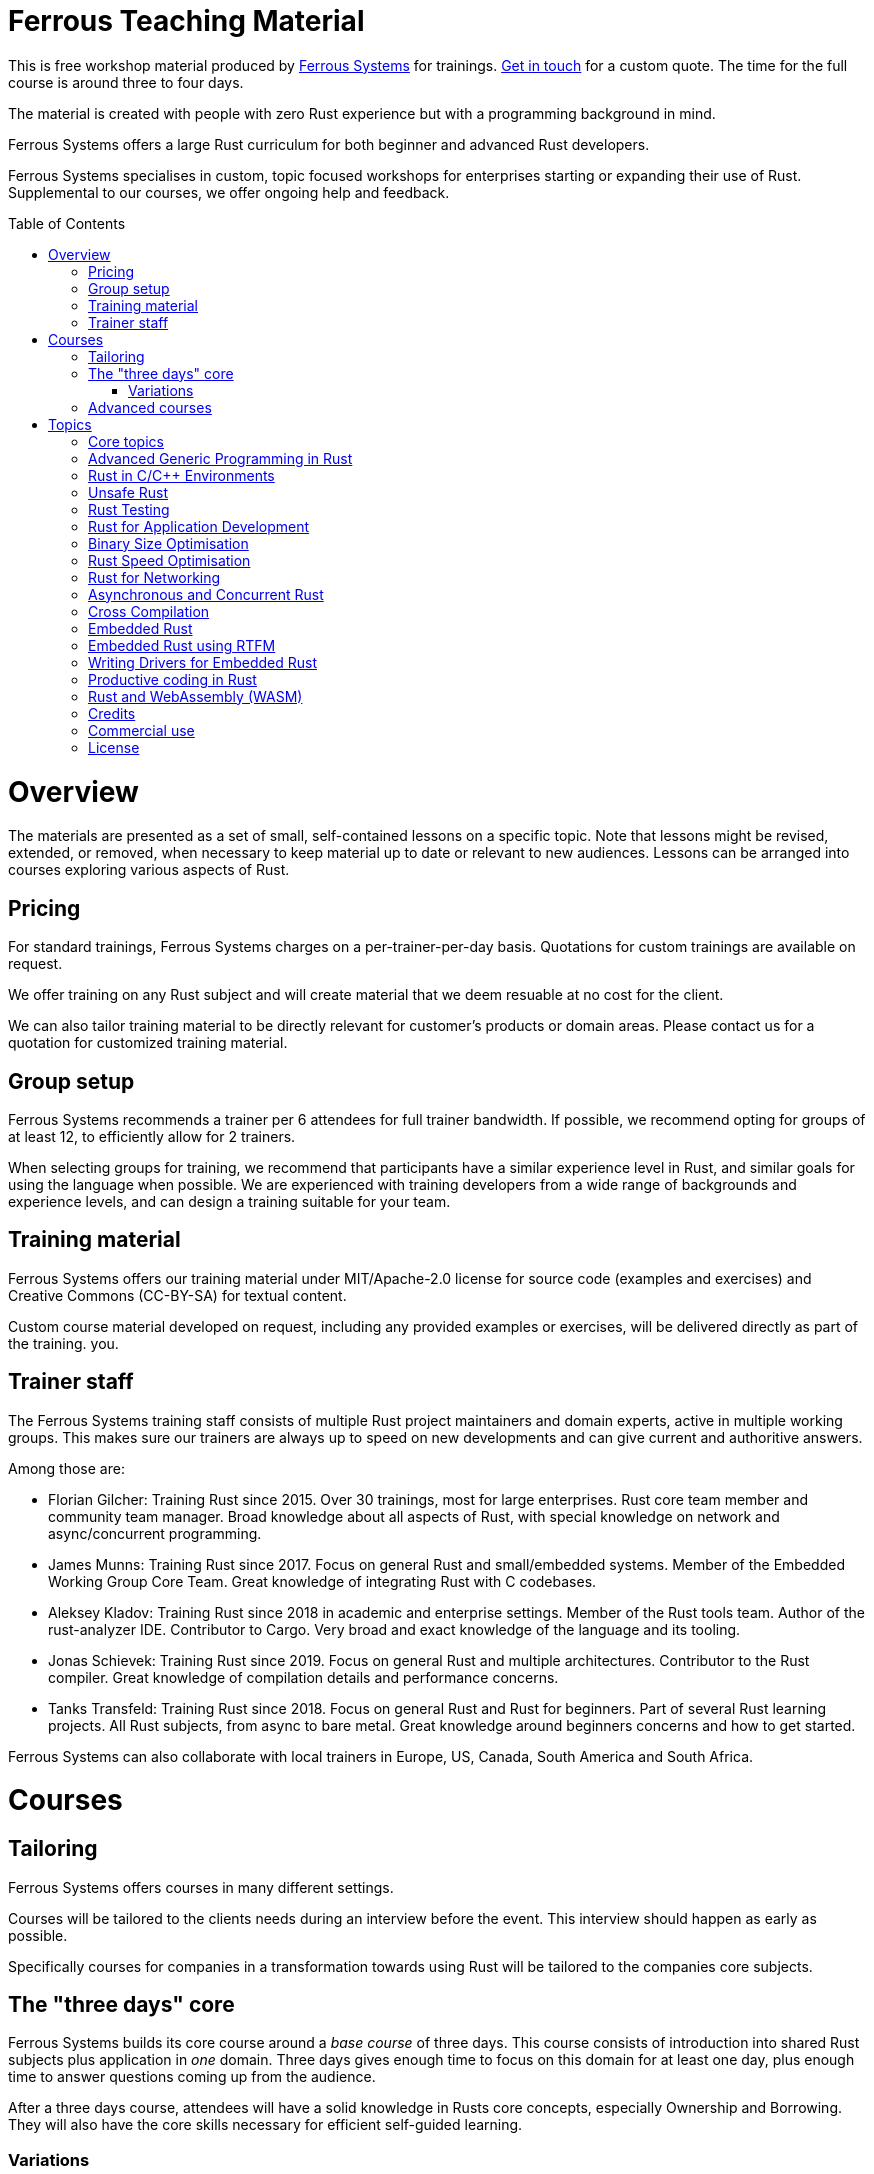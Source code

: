 :toc:
:toc-placement!:
:ferrous: https://ferrous-systems.com/[Ferrous Systems]

= Ferrous Teaching Material

This is free workshop material produced by {ferrous} for trainings.
mailto:contact@ferrous-systems.com[Get in touch] for a custom quote.
The time for the full course is around three to four days.

The material is created with people with zero Rust experience but
with a programming background in mind.

Ferrous Systems offers a large Rust curriculum for both beginner and
advanced Rust developers.

Ferrous Systems specialises in custom, topic focused workshops for
enterprises starting or expanding their use of Rust. Supplemental to our courses, we
offer ongoing help and feedback.

toc::[]

= Overview

The materials are presented as a set of small, self-contained lessons on a specific topic.
Note that lessons might be revised, extended, or removed, when necessary to keep material up to date or relevant to new audiences.
Lessons can be arranged into courses exploring various aspects of Rust.

== Pricing

For standard trainings, Ferrous Systems charges on a per-trainer-per-day basis.
Quotations for custom trainings are available on request.

We offer training on any Rust subject and will create material that we
deem resuable at no cost for the client.

We can also tailor training material to be directly relevant for customer's products or domain areas.
Please contact us for a quotation for customized training material.

== Group setup

Ferrous Systems recommends a trainer per 6 attendees for full trainer
bandwidth. If possible, we recommend opting for groups of at least 12,
to efficiently allow for 2 trainers.

When selecting groups for training, we recommend that participants have a similar experience level in Rust, and similar goals for using the language when possible.
We are experienced with training developers from a wide range of backgrounds and experience levels, and can design a training suitable for your team.

== Training material

Ferrous Systems offers our training material under MIT/Apache-2.0
license for source code (examples and exercises) and Creative Commons (CC-BY-SA) for textual
content.

Custom course material developed on request, including any provided examples or exercises, will be delivered directly as part of the training.
you.

== Trainer staff


The Ferrous Systems training staff consists of multiple Rust project
maintainers and domain experts, active in multiple working groups. This
makes sure our trainers are always up to speed on new developments and
can give current and authoritive answers.

Among those are:

* Florian Gilcher: Training Rust since 2015. Over 30 trainings, most for
large enterprises. Rust core team member and community team manager.
Broad knowledge about all aspects of Rust, with special knowledge on
network and async/concurrent programming.
* James Munns: Training Rust since 2017. Focus on general Rust and
small/embedded systems. Member of the Embedded Working Group Core Team.
Great knowledge of integrating Rust with C codebases.
* Aleksey Kladov: Training Rust since 2018 in academic and enterprise
settings. Member of the Rust tools team. Author of the rust-analyzer IDE.
Contributor to Cargo. Very broad and exact knowledge of the language and its tooling.
* Jonas Schievek: Training Rust since 2019. Focus on general Rust and
multiple architectures. Contributor to the Rust compiler. Great
knowledge of compilation details and performance concerns.
* Tanks Transfeld: Training Rust since 2018. Focus on general Rust and
Rust for beginners. Part of several Rust learning projects. All Rust
subjects, from async to bare metal. Great knowledge around beginners
concerns and how to get started.

Ferrous Systems can also collaborate with local trainers in Europe, US, Canada,
South America and South Africa.

= Courses

== Tailoring

Ferrous Systems offers courses in many different settings.

Courses will be tailored to the clients needs during an interview before
the event. This interview should happen as early as possible.

Specifically courses for companies in a transformation towards using
Rust will be tailored to the companies core subjects.

== The "three days" core

Ferrous Systems builds its core course around a _base course_ of three
days. This course consists of introduction into shared Rust subjects
plus application in _one_ domain. Three days gives enough time to focus
on this domain for at least one day, plus enough time to answer
questions coming up from the audience.

After a three days course, attendees will have a solid knowledge in
Rusts core concepts, especially Ownership and Borrowing. They will also
have the core skills necessary for efficient self-guided learning.

=== Variations

Variations of the course, such as a shorter or a longer version are
available.

==== "Three days" overview

A course that focuses more on an ecosystem overview over a detailed core
subject. It may cover up to 4 topics.

Attendees may not become productive in all areas, but get a good feeling
for them.

This course is perfect for engineering management that will most likely
not end up using Rust daily, but needs broad knowledge to assess Rust as
a technology. It is also frequently given in academic settings.

==== 5 days

The longer versions covers similar subjects as above, but in more
detail. This allows for exercises such as the construction of a larger piece of software
in the training group collaboratively.

These courses are recommended for people that are intended to be
multipliers in your organisation, teaching or leading other teams using Rust.

After 5 days, attendees will have solid knowledge in a topical domain
and full productivity.

==== 2 days

A condensed version of the three days course. Detailed topic deep dives
will be reduced and some self-guided exercises reduced to "code along"
sessions.

==== 2,4 and 8 hours topic tasters

Taster sessions that favor experiences over solid knowledge and get
people excited.

Perfect for conferences and internal all-hands to expand people's
horizons.

== Advanced courses

Advanced courses deepen a Rust subject and are indended for groups that
have already attended a course previously. They quickly refresh core knowledge
and then add a specific deep dive on topic. Advanced courses also differ
from base courses in that they include a number facilitated discussions
for attendees to share their experience.

Advanced courses are tailored like base courses to the need of the
group. For example, an basic course for for asynchronous programming
explains how concurrent execution in Rust works, while the advanced one may
include writing your own execution engine.

= Topics

Ferrous Systems offers Rust courses for a wide variety of subjects. The
following is a non-exhaustive list of subjects.

Every subject with be taught with hands-on exercises.

== Core topics

This is the core component of the course. In this course, attendees will
learn:

* Ownership
* Borrowing
* Lifetimes
* Working with memory and data structures
* Control flow
* Structuring of applications
* Using and configuring cargo and rustup
* Introducing Rust into existing products
* General Rust patterns
* Error Handling
* Using Generic APIs
* Using Rusts guarantees for security gains
* Testing and Debugging
* Documentation tooling
* Basics of concurrency safety
* Overview of important documentation
* Overview the standard library, especially core interface like
collections, input/output and networking
* Overview of common libraries
* "Refactoring towards Speed" a core technique to safely derive a
fast program from a working program

Exercises will be tailored to the chosen special subjects.

== Advanced Generic Programming in Rust

Although the use of generics is taught in the core course, this section instead focuses on how, and when, to use them effectively.
For developers of widely used libraries (internal or public), this material is particularly important.

In this module, attendees will learn:

* Introduction into advanced programming with generics in Rust
* Writing generic APIs
* Impact on compile time, size and runtime speed
* Useful generics patterns
* Patterns to avoid

== Rust in C/C++ Environments

Rust is often deployed in existing products, especially within or among
solutions written in C/C++. This module explains binding efficiently
from C/C++ to Rust and from Rust to C/C++ codebases.

In this module, attendees will learn:

* Rusts FFI (Foreign Function Interface)
* `unsafe`, as needed for FFI
* Safe binding, both manually and automatically
* Binding strategies
* Working with raw pointers and helping pointers
* Costs of boundary crossing
* Assessment of feasibility

== Unsafe Rust

Rusts `unsafe` feature is sometimes necessary for speed optimisations or
implementation of special data structures. This module explains its
position and use in the language.

In this module, attendees will learn:

* The role of `unsafe`
* The scope of `unsafe`
* Do’s and Don’ts of unsafe Rust
* Introduction into support APIs, like non-null pointers
* Potential undefined behaviour arising from the use of `unsafe`
* Checking unsafe Rust for safety

== Rust Testing

This module teaches advanced Rust testing techniques.

In this module, attendees will learn:

* Fuzzing of Rust applications
* Using property based testing
* Rust in continous integration
* Documentation testing

== Rust for Application Development

This module is meant for developers that mostly produce application
layer code and work less on libraries. It focuses less on line-by-line
details, but on system construction and usage of foreign code.

In this module, attendees will learn:

* Useful libraries for many common usecases
* How to evaluate a library
* Componentising Rust projects
* Error handling at large
* Logging and tracing

== Binary Size Optimisation

This module is meant for developers working on systems with constraints
on program size, such as switches or IoT gateways. It explains
techniques to keep the binary size of Rust applications small.

In this module, attendees will learn:

* Compiler options to optimise for size over aggressive optimisation
* Programming techniques for smaller programs
* Tools to further reduce the size of resulting binaries

== Rust Speed Optimisation

This module is meant for developers working on systems with high speed
demands. It explains techniques to test for performance and optimise for
speed.

In this module, attendees will learn:

* Tools to analyse speed and memory consumption
* Programming techniques for faster programs
* "Refactoring towards Speed": futher deepening for optimising working
code bases
* Optimising programs for specific resource usage needs

== Rust for Networking

This module is meant for developers working on the networking layer. It
combines well with the "Asynchronous and Concurrent Rust" module.

In this module, attendees will learn:

* Rusts concurrency safety features
* The Futures model
* Rust async/.await programming
* Available libraries and frameworks
* Specifics of Rusts I/O libraries

== Asynchronous and Concurrent Rust

This module is meant for developers interested in building highly
concurrent systems. It combines well with the "Rust for Networking"
module.

In this module, attendees will learn:

* Rust threads vs. asynchronous tasks
* Communication and sharing between concurrent units of a program
* Effective memory safety features in concurrent applications
* Available libraries and frameworks

== Cross Compilation

This module is meant for developers targeting many different
architectures.

In this module, attendees will learn:

* Rust's cross-compile toolchain
* Dealing with target differences
* Keeping programs portable
* Configuring targets in cargo
* (optional) Defining your own custom targets
* (optional) cross-compiling mixed codebases

The optional targets are taught on client need.

== Embedded Rust

This module is meant for developers interested in building bare metal
systems such as microcontrollers. It includes the "Cross-Compilation"
module, as far as it applies to microcontrollers.

In this module, attendees will learn:

* Cross-compilation of Rust to embedded devices
* Programming Rust without a standard library
* Target specific libraries for microcontrollers
* Rust embedded hardware abstraction layer ("embedded HAL")
* Libraries for use in heapless environments
* Managing memory mapped devices

== Embedded Rust using RTFM

This module is similar to "Embedded Rust", but uses the
https://rtfm.rs["Real Time For The Masses"] concurrency framework for
teaching.

== Writing Drivers for Embedded Rust

This module extends the "Embedded Rust" or "Embedded Rust using
RTFM" module.

In this module, attendees will learn:

* How to build a driver
* Proper modularisation
* Testing

== Productive coding in Rust

This module further teaches Rust working techniques, also with the support of
IDEs.

In this module, attendees will learn:

* Setting up rust-analyzer or CLion to their needs
* General development workflows
** Draft coding
** Going from draft to stable software
** "Refactoring towards speed"
* Fast testing
* Tools for reactive development workflows (such as `cargo watch`)

== Rust and WebAssembly (WASM)

WebAssembly (WASM) is a intermediate language optimised for fast
evaluation in secure sandboxes. This module focuses on understanding the
role of WebAssembly and its usage. It is taught on a platform relevant
to the group.

In this module, attendees will learn:

* What WASM is and what to use it for
* Security properties of WASM and WASI
* Common WASM implementations
* Binding between a host language (usually JavaScript) and WASM

== Credits

The development of this course is financed by {ferrous}.

They are open sourced as a contribution to the growth of the Rust language.

If you want to fund further development of the course, book a training!

== Commercial use

This course is expressively intended for commercial and free use.

== License

https://creativecommons.org/licenses/by-sa/4.0/
